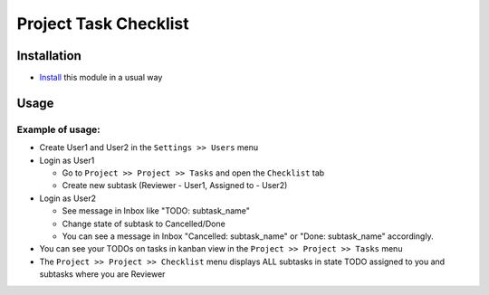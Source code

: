 ========================
 Project Task Checklist
========================

Installation
============

* `Install <https://awkhad-development.readthedocs.io/en/latest/awkhad/usage/install-module.html>`__ this module in a usual way

Usage
=====

Example of usage:
-----------------

* Create User1 and User2 in the ``Settings >> Users`` menu 
* Login as User1 
  
  * Go to ``Project >> Project >> Tasks`` and open the ``Checklist`` tab
  * Create new subtask (Reviewer - User1, Assigned to - User2)

* Login as User2 

  * See message in Inbox like "TODO: subtask_name"
  * Change state of subtask to Cancelled/Done
  * You can see a message in Inbox "Cancelled: subtask_name" or "Done: subtask_name" accordingly. 

* You can see your TODOs on tasks in kanban view in the ``Project >> Project >> Tasks`` menu
* The ``Project >> Project >> Checklist`` menu displays ALL subtasks in state TODO assigned to you and subtasks where you are Reviewer


